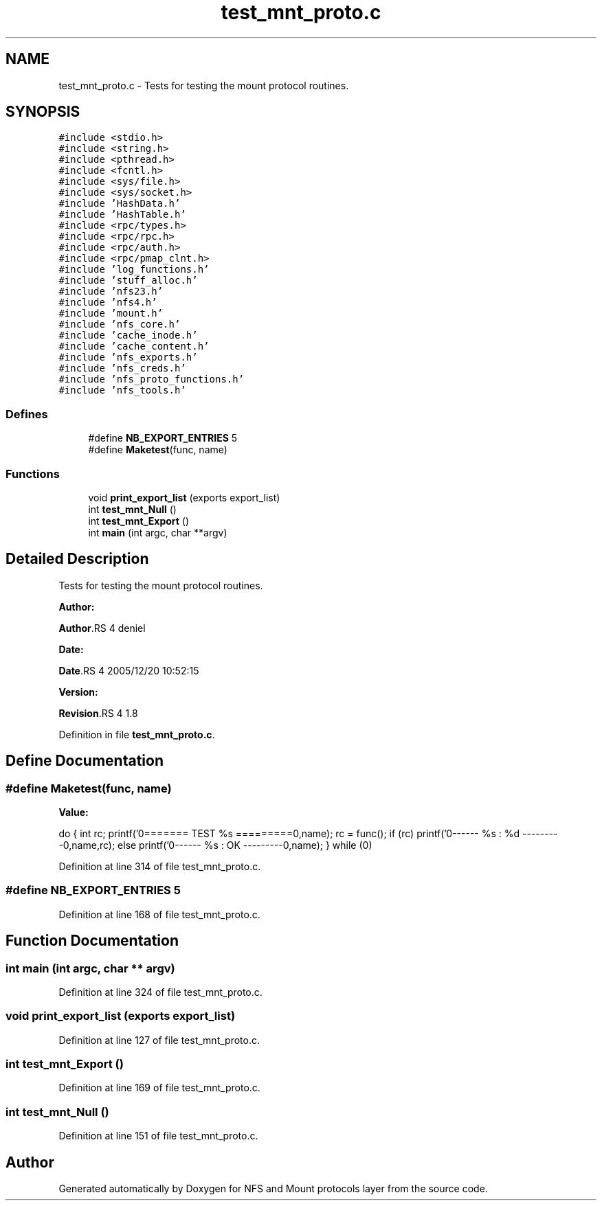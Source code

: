 .TH "test_mnt_proto.c" 3 "31 Mar 2009" "Version 0.1" "NFS and Mount protocols layer" \" -*- nroff -*-
.ad l
.nh
.SH NAME
test_mnt_proto.c \- Tests for testing the mount protocol routines.  

.PP
.SH SYNOPSIS
.br
.PP
\fC#include <stdio.h>\fP
.br
\fC#include <string.h>\fP
.br
\fC#include <pthread.h>\fP
.br
\fC#include <fcntl.h>\fP
.br
\fC#include <sys/file.h>\fP
.br
\fC#include <sys/socket.h>\fP
.br
\fC#include 'HashData.h'\fP
.br
\fC#include 'HashTable.h'\fP
.br
\fC#include <rpc/types.h>\fP
.br
\fC#include <rpc/rpc.h>\fP
.br
\fC#include <rpc/auth.h>\fP
.br
\fC#include <rpc/pmap_clnt.h>\fP
.br
\fC#include 'log_functions.h'\fP
.br
\fC#include 'stuff_alloc.h'\fP
.br
\fC#include 'nfs23.h'\fP
.br
\fC#include 'nfs4.h'\fP
.br
\fC#include 'mount.h'\fP
.br
\fC#include 'nfs_core.h'\fP
.br
\fC#include 'cache_inode.h'\fP
.br
\fC#include 'cache_content.h'\fP
.br
\fC#include 'nfs_exports.h'\fP
.br
\fC#include 'nfs_creds.h'\fP
.br
\fC#include 'nfs_proto_functions.h'\fP
.br
\fC#include 'nfs_tools.h'\fP
.br

.SS "Defines"

.in +1c
.ti -1c
.RI "#define \fBNB_EXPORT_ENTRIES\fP   5"
.br
.ti -1c
.RI "#define \fBMaketest\fP(func, name)"
.br
.in -1c
.SS "Functions"

.in +1c
.ti -1c
.RI "void \fBprint_export_list\fP (exports export_list)"
.br
.ti -1c
.RI "int \fBtest_mnt_Null\fP ()"
.br
.ti -1c
.RI "int \fBtest_mnt_Export\fP ()"
.br
.ti -1c
.RI "int \fBmain\fP (int argc, char **argv)"
.br
.in -1c
.SH "Detailed Description"
.PP 
Tests for testing the mount protocol routines. 

\fBAuthor:\fP
.RS 4
.RE
.PP
\fBAuthor\fP.RS 4
deniel 
.RE
.PP
\fBDate:\fP
.RS 4
.RE
.PP
\fBDate\fP.RS 4
2005/12/20 10:52:15 
.RE
.PP
\fBVersion:\fP
.RS 4
.RE
.PP
\fBRevision\fP.RS 4
1.8 
.RE
.PP

.PP
Definition in file \fBtest_mnt_proto.c\fP.
.SH "Define Documentation"
.PP 
.SS "#define Maketest(func, name)"
.PP
\fBValue:\fP
.PP
.nf
do {                      \
  int rc;                                             \
  printf('\n======== TEST %s =========\n\n',name);    \
  rc = func();                                        \
  if (rc)                                             \
    printf('\n-------- %s : %d ---------\n',name,rc); \
  else                                                \
    printf('\n-------- %s : OK ---------\n',name); \
  } while (0)
.fi
.PP
Definition at line 314 of file test_mnt_proto.c.
.SS "#define NB_EXPORT_ENTRIES   5"
.PP
Definition at line 168 of file test_mnt_proto.c.
.SH "Function Documentation"
.PP 
.SS "int main (int argc, char ** argv)"
.PP
Definition at line 324 of file test_mnt_proto.c.
.SS "void print_export_list (exports export_list)"
.PP
Definition at line 127 of file test_mnt_proto.c.
.SS "int test_mnt_Export ()"
.PP
Definition at line 169 of file test_mnt_proto.c.
.SS "int test_mnt_Null ()"
.PP
Definition at line 151 of file test_mnt_proto.c.
.SH "Author"
.PP 
Generated automatically by Doxygen for NFS and Mount protocols layer from the source code.
